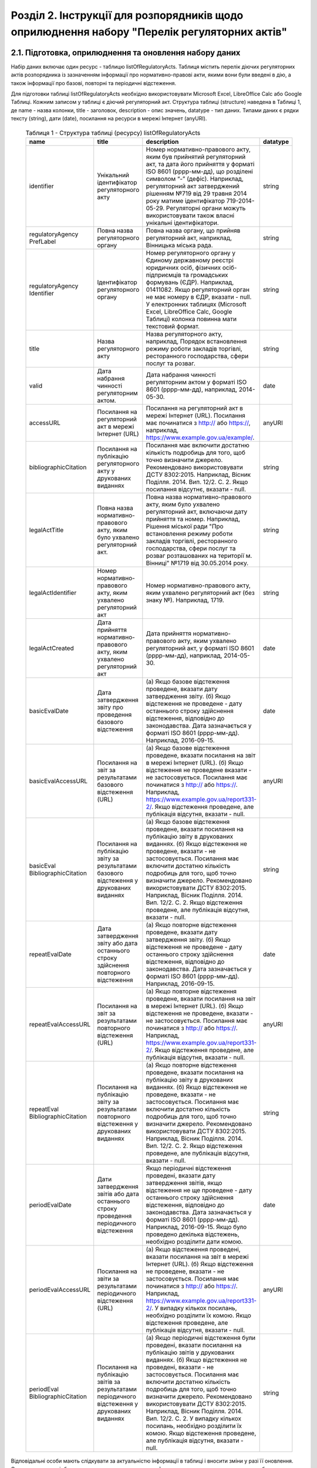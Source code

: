 Розділ 2. Інструкції для розпорядників щодо оприлюднення набору "Перелік регуляторних актів"
############################################################

2.1. Підготовка, оприлюднення та оновлення набору даних
************************************************************

Набір даних включає один ресурс - таблицю listOfRegulatoryActs. Таблиця містить перелік діючих регуляторних актів розпорядника із зазначенням інформації про нормативно-правові акти, якими вони були введені в дію, а також інформації про базові, повторні та періодичні відстеження.

Для підготовки таблиці listOfRegulatoryActs необхідно використовувати Microsoft Excel, LibreOffice Calc або Google Таблиці. Кожним записом у таблиці є діючий регуляторний акт. Структура таблиці (structure) наведена в Таблиці 1, де name - назва колонки, title - заголовок, description - опис значень, datatype - тип даних. Типами даних є рядки тексту (string), дати (date), посилання на ресурси в мережі Інтернет (anyURI).


	.. csv-table:: Таблиця 1 - Структура таблиці (ресурсу) listOfRegulatoryActs
		:header-rows: 1

		name,title,description,datatype
		identifier,Унікальний ідентифікатор регуляторного акту,"Номер нормативно-правового акту, яким був прийнятий регуляторний акт, та дата його прийняття у форматі ISO 8601 (рррр-мм-дд), що розділені символом “-” (дефіс). Наприклад, регуляторний акт затверджений рішенням №719 від 29 травня 2014 року матиме ідентифікатор 719-2014-05-29. Регуляторні органи можуть використовувати також власні унікальні ідентифікатори.",string
		regulatoryAgency PrefLabel,Повна назва регуляторного органу,"Повна назва органу, що прийняв регуляторний акт, наприклад, Вінницька міська рада.",string
		regulatoryAgency Identifier,Ідентифікатор регуляторного органу,"Номер регуляторного органу у Єдиному державному реєстрі юридичних осіб, фізичних осіб-підприємців та громадських формувань (ЄДР). Наприклад, 01411082.
		Якщо регуляторний орган не має номеру в ЄДР, вказати - null. У електронних таблицях (Microsoft Excel, LibreOffice Calc, Google Таблиці) колонка повинна мати текстовий формат.",string
		title,Назва регуляторного акту,"Назва регуляторного акту, наприклад, Порядок встановлення режиму роботи закладів торгівлі, ресторанного господарства, сфери послуг та розваг.",string
		valid,Дата набрання чинності регуляторним актом.,"Дата набрання чинності регуляторним актом у форматі ISO 8601 (рррр-мм-дд), наприклад, 2014-05-30.",date
		accessURL,Посилання на регуляторний акт в мережі Інтернет (URL),"Посилання на регуляторний акт в мережі Інтернет (URL). Посилання має починатися з http:// або https://, наприклад, https://www.example.gov.ua/example/.",anyURI
		bibliographicCitation,Посилання на публікацію регуляторного акту у друкованих виданнях,"Посилання має включити достатню кількість подробиць для того, щоб точно визначити джерело. Рекомендовано використовувати ДСТУ 8302:2015. Наприклад, Вісник Поділля. 2014. Вип. 12/2. С. 2. Якщо посилання відсутнє, вказати - null.",string
		legalActTitle,"Повна назва нормативно-правового акту, яким було ухвалено регуляторний акт.","Повна назва нормативно-правового акту, яким було ухвалено регуляторний акт, включаючи дату прийняття та номер. Наприклад, Рішення міської ради ""Про встановлення режиму роботи закладів торгівлі, ресторанного господарства, сфери послуг та розваг розташованих на території м. Вінниці"" №1719 від 30.05.2014 року.",string
		legalActІdentifier,"Номер нормативно-правового акту, яким ухвалено регуляторний акт","Номер нормативно-правового акту, яким ухвалено регуляторний акт (без знаку №). Наприклад, 1719.",string
		legalActCreated,"Дата прийняття нормативно-правового акту, яким ухвалено регуляторний акт","Дата прийняття нормативно-правового акту, яким ухвалено регуляторний акт, у форматі ISO 8601 (рррр-мм-дд), наприклад, 2014-05-30.",date
		basicEvalDate,Дата затвердження звіту про проведення базового відстеження,"(а) Якщо базове відстеження проведене, вказати дату затвердження звіту. (б) Якщо відстеження не проведене - дату останнього строку здійснення відстеження, відповідно до законодавства. Дата зазначається у форматі ISO 8601 (рррр-мм-дд). Наприклад, 2016-09-15.",date
		basicEvalAccessURL,Посилання на звіт за результатами базового відстеження (URL),"(а) Якщо базове відстеження проведене, вказати посилання на звіт в мережі Інтернет (URL). (б) Якщо відстеження не проведене вказати - не застосовується. Посилання має починатися з http:// або https://. Наприклад, https://www.example.gov.ua/report331-2/. Якщо відстеження проведене, але публікація відсутня, вказати - null.",anyURI
		basicEval BibliographicCitation,Посилання на публікацію звіту за результатами базового відстеження у друкованих виданнях,"(а) Якщо базове відстеження проведене, вказати посилання на публікацію звіту в друкованих виданнях. (б) Якщо відстеження не проведене, вказати - не застосовується. Посилання має включити достатню кількість подробиць для того, щоб точно визначити джерело. Рекомендовано використовувати ДСТУ 8302:2015. Наприклад, Вісник Поділля. 2014. Вип. 12/2. С. 2. Якщо відстеження проведене, але публікація відсутня, вказати - null.",string
		repeatEvalDate,Дата затвердження звіту або дата останнього строку здійснення повторного відстеження,"(а) Якщо повторне відстеження проведене, вказати дату затвердження звіту. (б) Якщо відстеження не проведене - дату останнього строку здійснення відстеження, відповідно до законодавства. Дата зазначається у форматі ISO 8601 (рррр-мм-дд). Наприклад, 2016-09-15.",date
		repeatEvalAccessURL,Посилання на звіт за результатами повторного відстеження (URL),"(а) Якщо повторне відстеження проведене, вказати посилання на звіт в мережі Інтернет (URL). (б) Якщо відстеження не проведене, вказати - не застосовується. Посилання має починатися з http:// або https://. Наприклад, https://www.example.gov.ua/report331-2/. Якщо відстеження проведене, але публікація відсутня, вказати - null.",anyURI
		repeatEval BibliographicCitation,Посилання на публікацію звіту за результатами повторного відстеження у друкованих виданнях,"(а) Якщо повторне відстеження проведене, вказати посилання на публікацію звіту в друкованих виданнях. (б) Якщо відстеження не проведене, вказати - не застосовується. Посилання має включити достатню кількість подробиць для того, щоб точно визначити джерело. Рекомендовано використовувати ДСТУ 8302:2015. Наприклад, Вісник Поділля. 2014. Вип. 12/2. С. 2. Якщо відстеження проведене, але публікація відсутня, вказати - null.",string
		periodEvalDate,Дати затвердження звітів або дата останнього строку проведення періодичного відстеження,"Якщо періодичні відстеження проведені, вказати дату затвердження звітів, якщо відстеження не ще проведене - дату останнього строку здійснення відстеження, відповідно до законодавства. Дата зазначається у форматі ISO 8601 (рррр-мм-дд). Наприклад, 2016-09-15. Якщо було проведено декілька відстежень, необхідно розділити дати комою.",date
		periodEvalAccessURL,Посилання на звіти за результатами періодичного відстеження (URL),"(а) Якщо відстеження проведені, вказати посилання на звіт в мережі Інтернет (URL). (б) Якщо відстеження не проведене, вказати - не застосовується. Посилання має починатися з http:// або https://. Наприклад, https://www.example.gov.ua/report331-2/. У випадку кількох посилань, необхідно розділити їх комою. Якщо відстеження проведене, але публікація відсутня, вказати - null.",anyURI
		periodEval BibliographicCitation,Посилання на публікацію звітів за результатами періодичного відстеження у друкованих виданнях,"(а) Якщо періодичні відстеження були проведені, вказати посилання на публікацію звітів у друкованих виданнях. (б) Якщо відстеження не проведені, вказати - не застосовується. Посилання має включити достатню кількість подробиць для того, щоб точно визначити джерело. Рекомендовано використовувати ДСТУ 8302:2015. Наприклад, Вісник Поділля. 2014. Вип. 12/2. С. 2. У випадку кількох посилань, необхідно розділити їх комою. Якщо відстеження проведене, але публікація відсутня, вказати - null.",string


Відповідальні особи мають слідкувати за актуальністю інформації в таблиці і вносити зміни у разі її оновлення. Оновлення даних відбувається в наступних випадках: прийняття регуляторного акту, скасування або призупинення дії регуляторного акту, планування регуляторної діяльності, затвердження звіту про відстеження результативності регуляторного акту.

Оновлення набору на порталах відкритих даних може здійснюватись планово і позапланово. У випадку планового оновлення, розпорядники самостійно визначають періодичність, відповідно до пункту 15 Положення затвердженого Постановою КМУ №835. Рекомендовано, щоб вона становила не рідше ніж 1 раз на місяць. При позаплановому оновленні - не пізніше трьох робочих днів з моменту зміни даних.

Оприлюднювати набір необхідно у форматах структурованих даних. Зокрема, таблицю listOfRegulatoryActs - CSV, XLS(X), ODS, а structure - CSV, JSON. Для того, щоб набір могли використати користувачі з різним рівнем навичок роботи з даними рекомендується дублювати машиночитані файли CSV електронними таблицями (XLS(X), ODS).

2.2. Шаблони та приклади заповнення таблиць
************************************************************
Завантажити шаблон таблиці можна за посиланням - :download:`listOfRegulatoryActs.xlsx <assets/listOfRegulatoryActs.xlsx>`. Приклад заповнення доступний у `Google Таблицях <https://docs.google.com/spreadsheets/d/1KG7i_nmUWWcy7lXkzO0JlRH4BNAyIXGVXIJGXWxaoLI/edit?usp=sharing>`_. Завантажити структуру набору у форматах CSV та JSON можна за посиланнями: :download:`structure.csv <assets/structure.csv>`, :download:`structure.json <assets/structure.json>`.


2.3. Паспорт набору даних
************************************************************
Рекомендовано, щоб назва набору даних на Єдиному державному порталі відкритих даних починалась з "Перелік діючих регуляторних" актів та включала назву регуляторного органу розпорядника. Наприклад, Перелік діючих регуляторних актів Житомирської міської ради. Назви ресурсів мають відповідати назвам таблиць, наприклад, listOfRegulatoryActs.xlsx, listOfRegulatoryActs.csv, structure.csv. Приклад заповнення паспорту набору наведений у Таблиці 2.3а.


	.. csv-table:: Таблиця 2. Приклад паспорту набору на Єдиному державному веб-порталі відкритих даних
		:widths: 30,70
		:header-rows: 1

		Назва колонки,Приклад заповнення
		Заголовок,Перелік діючих регуляторних актів Житомирської міської ради
		Опис,"Набір містить перелік діючих регуляторних актів Житомирської міської ради із зазначенням інформації про нормативно-правові акти, якими вони були введені в дію, а також інформації про базові, повторні та періодичні відстеження."
		Мова інформації,http://publications.europa.eu/mdr/authority/language/uk
		Формати,"CSV, XLS"
		Формат стиснення,null
		Ключові слова,"акт, звіт, відстеження, регуляторний акт, регуляторна політика"
		П.І.Б.,Симоненко Олена Петрівна
		E-mail відповідальної особи,o.symonenko@example.gov.ua 
		Категорія,Економіка
		Кількість файлів,3
		Файли,"listOfRegulatoryActs.csv, listOfRegulatoryActs.xlsx, structure.csv"
		Зовнішні файли,null
		Умови використання,"Будь-яка особа може вільно копіювати, публікувати, поширювати, використовувати, у тому числі в комерційних цілях, у поєднанні з іншою інформацією або шляхом включення до складу власного продукту, публічну інформацію у формі відкритих даних з обов’язковим посиланням на джерело отримання такої інформації."


Також на порталі розпорядники мають зазначити інші метадані набору даних (див. Табл. 2.3б)

	.. csv-table:: Таблиця 3 Метадані набору, що зазначаються розпорядниками
		:widths: 30,70
		:header-rows: 1

		Назва колонки,Приклад заповнення
		Підстава та призначення збору інформації,"Інформація набору є результатом і характеризує діяльність регуляторних органів відповідно до Закону України “Про засади державної регуляторної політики у сфері господарської діяльності”."
		Частота оновлення набору даних,щомісяця


